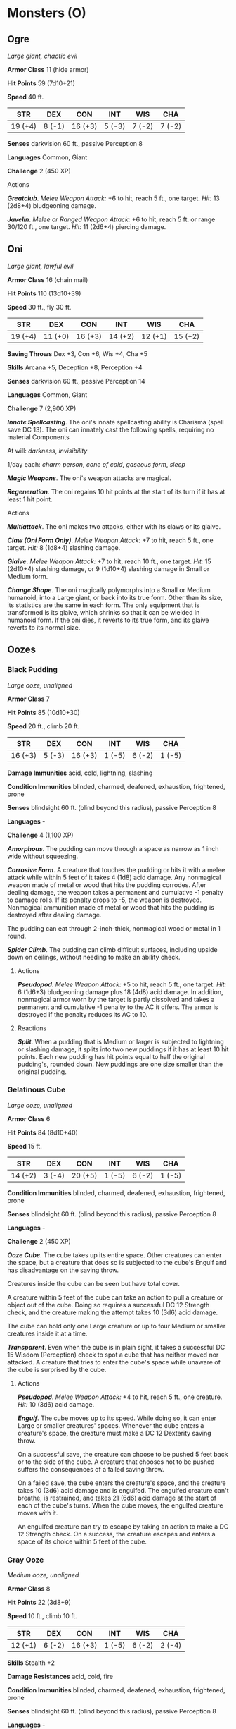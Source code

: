 * Monsters (O)
:PROPERTIES:
:CUSTOM_ID: monsters-o
:END:
** Ogre
:PROPERTIES:
:CUSTOM_ID: ogre
:END:
/Large giant, chaotic evil/

*Armor Class* 11 (hide armor)

*Hit Points* 59 (7d10+21)

*Speed* 40 ft.

| STR     | DEX    | CON     | INT    | WIS    | CHA    |
|---------+--------+---------+--------+--------+--------|
| 19 (+4) | 8 (-1) | 16 (+3) | 5 (-3) | 7 (-2) | 7 (-2) |

*Senses* darkvision 60 ft., passive Perception 8

*Languages* Common, Giant

*Challenge* 2 (450 XP)

****** Actions
:PROPERTIES:
:CUSTOM_ID: actions
:END:
*/Greatclub/*. /Melee Weapon Attack:/ +6 to hit, reach 5 ft., one
target. /Hit:/ 13 (2d8+4) bludgeoning damage.

*/Javelin/*. /Melee or Ranged Weapon Attack:/ +6 to hit, reach 5 ft. or
range 30/120 ft., one target. /Hit:/ 11 (2d6+4) piercing damage.

** Oni
:PROPERTIES:
:CUSTOM_ID: oni
:END:
/Large giant, lawful evil/

*Armor Class* 16 (chain mail)

*Hit Points* 110 (13d10+39)

*Speed* 30 ft., fly 30 ft.

| STR     | DEX     | CON     | INT     | WIS     | CHA     |
|---------+---------+---------+---------+---------+---------|
| 19 (+4) | 11 (+0) | 16 (+3) | 14 (+2) | 12 (+1) | 15 (+2) |

*Saving Throws* Dex +3, Con +6, Wis +4, Cha +5

*Skills* Arcana +5, Deception +8, Perception +4

*Senses* darkvision 60 ft., passive Perception 14

*Languages* Common, Giant

*Challenge* 7 (2,900 XP)

*/Innate Spellcasting/*. The oni's innate spellcasting ability is
Charisma (spell save DC 13). The oni can innately cast the following
spells, requiring no material Components

At will: /darkness/, /invisibility/

1/day each: /charm person/, /cone of cold/, /gaseous form/, /sleep/

*/Magic Weapons/*. The oni's weapon attacks are magical.

*/Regeneration/*. The oni regains 10 hit points at the start of its turn
if it has at least 1 hit point.

****** Actions
:PROPERTIES:
:CUSTOM_ID: actions-1
:END:
*/Multiattack/*. The oni makes two attacks, either with its claws or its
glaive.

*/Claw (Oni Form Only)/*. /Melee Weapon Attack:/ +7 to hit, reach 5 ft.,
one target. /Hit:/ 8 (1d8+4) slashing damage.

*/Glaive/*. /Melee Weapon Attack:/ +7 to hit, reach 10 ft., one target.
/Hit:/ 15 (2d10+4) slashing damage, or 9 (1d10+4) slashing damage in
Small or Medium form.

*/Change Shape/*. The oni magically polymorphs into a Small or Medium
humanoid, into a Large giant, or back into its true form. Other than its
size, its statistics are the same in each form. The only equipment that
is transformed is its glaive, which shrinks so that it can be wielded in
humanoid form. If the oni dies, it reverts to its true form, and its
glaive reverts to its normal size.

** Oozes
:PROPERTIES:
:CUSTOM_ID: oozes
:END:
*** Black Pudding
:PROPERTIES:
:CUSTOM_ID: black-pudding
:END:
/Large ooze, unaligned/

*Armor Class* 7

*Hit Points* 85 (10d10+30)

*Speed* 20 ft., climb 20 ft.

| STR     | DEX    | CON     | INT    | WIS    | CHA    |
|---------+--------+---------+--------+--------+--------|
| 16 (+3) | 5 (-3) | 16 (+3) | 1 (-5) | 6 (-2) | 1 (-5) |

*Damage Immunities* acid, cold, lightning, slashing

*Condition Immunities* blinded, charmed, deafened, exhaustion,
frightened, prone

*Senses* blindsight 60 ft. (blind beyond this radius), passive
Perception 8

*Languages* -

*Challenge* 4 (1,100 XP)

*/Amorphous/*. The pudding can move through a space as narrow as 1 inch
wide without squeezing.

*/Corrosive Form/*. A creature that touches the pudding or hits it with
a melee attack while within 5 feet of it takes 4 (1d8) acid damage. Any
nonmagical weapon made of metal or wood that hits the pudding corrodes.
After dealing damage, the weapon takes a permanent and cumulative -1
penalty to damage rolls. If its penalty drops to -5, the weapon is
destroyed. Nonmagical ammunition made of metal or wood that hits the
pudding is destroyed after dealing damage.

The pudding can eat through 2-inch-thick, nonmagical wood or metal in 1
round.

*/Spider Climb/*. The pudding can climb difficult surfaces, including
upside down on ceilings, without needing to make an ability check.

****** Actions
:PROPERTIES:
:CUSTOM_ID: actions-2
:END:
*/Pseudopod/*. /Melee Weapon Attack:/ +5 to hit, reach 5 ft., one
target. /Hit:/ 6 (1d6+3) bludgeoning damage plus 18 (4d8) acid damage.
In addition, nonmagical armor worn by the target is partly dissolved and
takes a permanent and cumulative -1 penalty to the AC it offers. The
armor is destroyed if the penalty reduces its AC to 10.

****** Reactions
:PROPERTIES:
:CUSTOM_ID: reactions
:END:
*/Split/*. When a pudding that is Medium or larger is subjected to
lightning or slashing damage, it splits into two new puddings if it has
at least 10 hit points. Each new pudding has hit points equal to half
the original pudding's, rounded down. New puddings are one size smaller
than the original pudding.

*** Gelatinous Cube
:PROPERTIES:
:CUSTOM_ID: gelatinous-cube
:END:
/Large ooze, unaligned/

*Armor Class* 6

*Hit Points* 84 (8d10+40)

*Speed* 15 ft.

| STR     | DEX    | CON     | INT    | WIS    | CHA    |
|---------+--------+---------+--------+--------+--------|
| 14 (+2) | 3 (-4) | 20 (+5) | 1 (-5) | 6 (-2) | 1 (-5) |

*Condition Immunities* blinded, charmed, deafened, exhaustion,
frightened, prone

*Senses* blindsight 60 ft. (blind beyond this radius), passive
Perception 8

*Languages* -

*Challenge* 2 (450 XP)

*/Ooze Cube/*. The cube takes up its entire space. Other creatures can
enter the space, but a creature that does so is subjected to the cube's
Engulf and has disadvantage on the saving throw.

Creatures inside the cube can be seen but have total cover.

A creature within 5 feet of the cube can take an action to pull a
creature or object out of the cube. Doing so requires a successful DC 12
Strength check, and the creature making the attempt takes 10 (3d6) acid
damage.

The cube can hold only one Large creature or up to four Medium or
smaller creatures inside it at a time.

*/Transparent/*. Even when the cube is in plain sight, it takes a
successful DC 15 Wisdom (Perception) check to spot a cube that has
neither moved nor attacked. A creature that tries to enter the cube's
space while unaware of the cube is surprised by the cube.

****** Actions
:PROPERTIES:
:CUSTOM_ID: actions-3
:END:
*/Pseudopod/*. /Melee Weapon Attack:/ +4 to hit, reach 5 ft., one
creature. /Hit:/ 10 (3d6) acid damage.

*/Engulf/*. The cube moves up to its speed. While doing so, it can enter
Large or smaller creatures' spaces. Whenever the cube enters a
creature's space, the creature must make a DC 12 Dexterity saving throw.

On a successful save, the creature can choose to be pushed 5 feet back
or to the side of the cube. A creature that chooses not to be pushed
suffers the consequences of a failed saving throw.

On a failed save, the cube enters the creature's space, and the creature
takes 10 (3d6) acid damage and is engulfed. The engulfed creature can't
breathe, is restrained, and takes 21 (6d6) acid damage at the start of
each of the cube's turns. When the cube moves, the engulfed creature
moves with it.

An engulfed creature can try to escape by taking an action to make a DC
12 Strength check. On a success, the creature escapes and enters a space
of its choice within 5 feet of the cube.

*** Gray Ooze
:PROPERTIES:
:CUSTOM_ID: gray-ooze
:END:
/Medium ooze, unaligned/

*Armor Class* 8

*Hit Points* 22 (3d8+9)

*Speed* 10 ft., climb 10 ft.

| STR     | DEX    | CON     | INT    | WIS    | CHA    |
|---------+--------+---------+--------+--------+--------|
| 12 (+1) | 6 (-2) | 16 (+3) | 1 (-5) | 6 (-2) | 2 (-4) |

*Skills* Stealth +2

*Damage Resistances* acid, cold, fire

*Condition Immunities* blinded, charmed, deafened, exhaustion,
frightened, prone

*Senses* blindsight 60 ft. (blind beyond this radius), passive
Perception 8

*Languages* -

*Challenge* 1/2 (100 XP)

*/Amorphous/*. The ooze can move through a space as narrow as 1 inch
wide without squeezing.

*/Corrode Metal/*. Any nonmagical weapon made of metal that hits the
ooze corrodes. After dealing damage, the weapon takes a permanent and
cumulative -1 penalty to damage rolls. If its penalty drops to -5, the
weapon is destroyed. Nonmagical ammunition made of metal that hits the
ooze is destroyed after dealing damage.

The ooze can eat through 2-inch-thick, nonmagical metal in 1 round.

*/False Appearance/*. While the ooze remains motionless, it is
indistinguishable from an oily pool or wet rock.

****** Actions
:PROPERTIES:
:CUSTOM_ID: actions-4
:END:
*/Pseudopod/*. /Melee Weapon Attack:/ +3 to hit, reach 5 ft., one
target. /Hit:/ 4 (1d6+1) bludgeoning damage plus 7 (2d6) acid damage,
and if the target is wearing nonmagical metal armor, its armor is partly
corroded and takes a permanent and cumulative -1 penalty to the AC it
offers. The armor is destroyed if the penalty reduces its AC to 10.

*** Ochre Jelly
:PROPERTIES:
:CUSTOM_ID: ochre-jelly
:END:
/Large ooze, unaligned/

*Armor Class* 8

*Hit Points* 45 (6d10+12)

*Speed* 10 ft., climb 10 ft.

| STR     | DEX    | CON     | INT    | WIS    | CHA    |
|---------+--------+---------+--------+--------+--------|
| 15 (+2) | 6 (-2) | 14 (+2) | 2 (-4) | 6 (-2) | 1 (-5) |

*Damage Resistances* acid

*Damage Immunities* lightning, slashing

*Condition Immunities* blinded, charmed, deafened, exhaustion,
frightened, prone

*Senses* blindsight 60 ft. (blind beyond this radius), passive
Perception 8

*Languages* -

*Challenge* 2 (450 XP)

*/Amorphous/*. The jelly can move through a space as narrow as 1 inch
wide without squeezing.

*/Spider Climb/*. The jelly can climb difficult surfaces, including
upside down on ceilings, without needing to make an ability check.

****** Actions
:PROPERTIES:
:CUSTOM_ID: actions-5
:END:
*/Pseudopod/*. /Melee Weapon Attack:/ +4 to hit, reach 5 ft., one
target. /Hit:/ 9 (2d6+2) bludgeoning damage plus 3 (1d6) acid damage.

****** Reactions
:PROPERTIES:
:CUSTOM_ID: reactions-1
:END:
*/Split/*. When a jelly that is Medium or larger is subjected to
lightning or slashing damage, it splits into two new jellies if it has
at least 10 hit points. Each new jelly has hit points equal to half the
original jelly's, rounded down. New jellies are one size smaller than
the original jelly.

** Orc
:PROPERTIES:
:CUSTOM_ID: orc
:END:
/Medium humanoid (orc), chaotic evil/

*Armor Class* 13 (hide armor)

*Hit Points* 15 (2d8+6)

*Speed* 30 ft.

| STR     | DEX     | CON     | INT    | WIS     | CHA     |
|---------+---------+---------+--------+---------+---------|
| 16 (+3) | 12 (+1) | 16 (+3) | 7 (-2) | 11 (+0) | 10 (+0) |

*Skills* Intimidation +2

*Senses* darkvision 60 ft., passive Perception 10

*Languages* Common, Orc

*Challenge* 1/2 (100 XP)

*/Aggressive/*. As a bonus action, the orc can move up to its speed
toward a hostile creature that it can see.

****** Actions
:PROPERTIES:
:CUSTOM_ID: actions-6
:END:
*/Greataxe/*. /Melee Weapon Attack:/ +5 to hit, reach 5 ft., one target.
/Hit:/ 9 (1d12+3) slashing damage.

*/Javelin/*. /Melee or Ranged Weapon Attack:/ +5 to hit, reach 5 ft. or
range 30/120 ft., one target. /Hit:/ 6 (1d6+3) piercing damage.

** Otyugh
:PROPERTIES:
:CUSTOM_ID: otyugh
:END:
/Large aberration, neutral/

*Armor Class* 14 (natural armor)

*Hit Points* 114 (12d10+48)

*Speed* 30 ft.

| STR     | DEX     | CON     | INT    | WIS     | CHA    |
|---------+---------+---------+--------+---------+--------|
| 16 (+3) | 11 (+0) | 19 (+4) | 6 (-2) | 13 (+1) | 6 (-2) |

*Saving Throws* Con +7

*Senses* darkvision 120 ft., passive Perception 11

*Languages* Otyugh

*Challenge* 5 (1,800 XP)

*/Limited Telepathy/*. The otyugh can magically transmit simple messages
and images to any creature within 120 feet of it that can understand a
language. This form of telepathy doesn't allow the receiving creature to
telepathically respond.

****** Actions
:PROPERTIES:
:CUSTOM_ID: actions-7
:END:
*/Multiattack/*. The otyugh makes three attacks: one with its bite and
two with its tentacles.

*/Bite/*. /Melee Weapon Attack:/ +6 to hit, reach 5 ft., one target.
/Hit:/ 12 (2d8+3) piercing damage. If the target is a creature, it must
succeed on a DC 15 Constitution saving throw against disease or become
poisoned until the disease is cured. Every 24 hours that elapse, the
target must repeat the saving throw, reducing its hit point maximum by 5
(1d10) on a failure. The disease is cured on a success. The target dies
if the disease reduces its hit point maximum to 0. This reduction to the
target's hit point maximum lasts until the disease is cured.

*/Tentacle/*. /Melee Weapon Attack:/ +6 to hit, reach 10 ft., one
target. /Hit:/ 7 (1d8+3) bludgeoning damage plus 4 (1d8) piercing
damage. If the target is Medium or smaller, it is grappled (escape
DC 13) and restrained until the grapple ends. The otyugh has two
tentacles, each of which can grapple one target.

*/Tentacle Slam/*. The otyugh slams creatures grappled by it into each
other or a solid surface. Each creature must succeed on a DC 14
Constitution saving throw or take 10 (2d6+3) bludgeoning damage and be
stunned until the end of the otyugh's next turn. On a successful save,
the target takes half the bludgeoning damage and isn't stunned.

** Owlbear
:PROPERTIES:
:CUSTOM_ID: owlbear
:END:
/Large monstrosity, unaligned/

*Armor Class* 13 (natural armor)

*Hit Points* 59 (7d10+21)

*Speed* 40 ft.

| STR     | DEX     | CON     | INT    | WIS     | CHA    |
|---------+---------+---------+--------+---------+--------|
| 20 (+5) | 12 (+1) | 17 (+3) | 3 (-4) | 12 (+1) | 7 (-2) |

*Skills* Perception +3

*Senses* darkvision 60 ft., passive Perception 13

*Languages* -

*Challenge* 3 (700 XP)

*/Keen Sight and Smell/*. The owlbear has advantage on Wisdom
(Perception) checks that rely on sight or smell.

****** Actions
:PROPERTIES:
:CUSTOM_ID: actions-8
:END:
*/Multiattack/*. The owlbear makes two attacks: one with its beak and
one with its claws.

*/Beak/*. /Melee Weapon Attack:/ +7 to hit, reach 5 ft., one creature.
/Hit:/ 10 (1d10+5) piercing damage.

*/Claws./* /Melee Weapon Attack:/ +7 to hit, reach 5 ft., one target.
/Hit:/ 14 (2d8+5) slashing damage.
